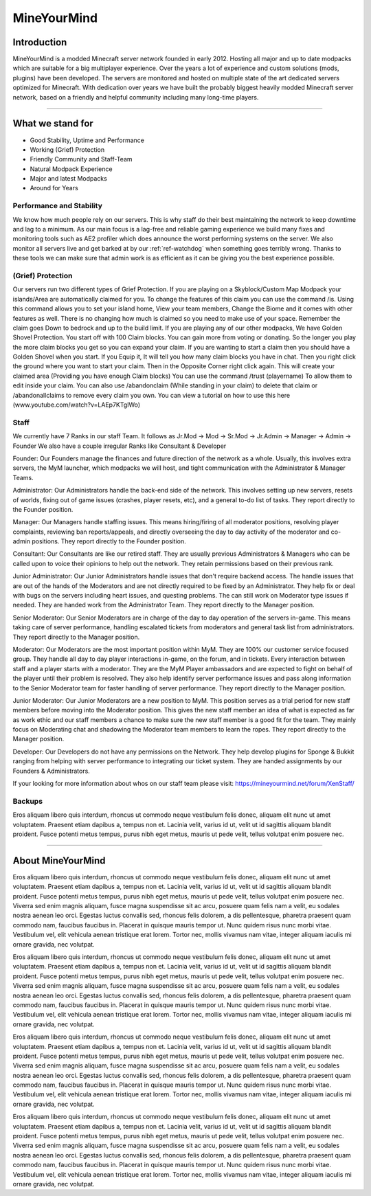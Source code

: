 ++++++++++++
MineYourMind
++++++++++++

Introduction
============

MineYourMind is a modded Minecraft server network founded in early 2012. Hosting all major and up to date modpacks which are suitable for a big multiplayer experience. Over the years a lot of experience and custom solutions (mods, plugins) have been developed. The servers are monitored and hosted on multiple state of the art dedicated servers optimized for Minecraft. With dedication over years we have built the probably biggest heavily modded Minecraft server network, based on a friendly and helpful community including many long-time players.

---------------

What we stand for
=================

* Good Stability, Uptime and Performance
* Working (Grief) Protection
* Friendly Community and Staff-Team
* Natural Modpack Experience
* Major and latest Modpacks
* Around for Years


Performance and Stability
-------------------------

We know how much people rely on our servers. This is why staff do their best maintaining the network to keep downtime and lag to a minimum.
As our main focus is a lag-free and reliable gaming experience we build many fixes and monitoring tools such as AE2 profiler which does announce the worst performing systems on the server. We also monitor all servers live and get barked at by our :ref:`ref-watchdog` when something goes terribly wrong. Thanks to these tools we can make sure that admin work is as efficient as it can be giving you the best experience possible.


(Grief) Protection
------------------

Our servers run two different types of Grief Protection. If you are playing on a Skyblock/Custom Map Modpack your islands/Area are automatically claimed for you. To change the features of this claim you can use the command /is. Using this command allows you to set your island home, View your team members, Change the Biome and it comes with other features as well. There is no changing how much is claimed so you need to make use of your space. Remember the claim goes Down to bedrock and up to the build limit.
If you are playing any of our other modpacks, We have Golden Shovel Protection. You start off with 100 Claim blocks. You can gain more from voting or donating. So the longer you play the more claim blocks you get so you can expand your claim. If you are wanting to start a claim then you should have a Golden Shovel when you start. If you Equip it, It will tell you how many claim blocks you have in chat. Then you right click the ground where you want to start your claim. Then in the Opposite Corner right click again. This will create your claimed area (Providing you have enough Claim blocks) You can use the command /trust (playername) To allow them to edit inside your claim. You can also use /abandonclaim (While standing in your claim) to delete that claim or /abandonallclaims to remove every claim you own. You can view a tutorial on how to use this here (www.youtube.com/watch?v=LAEp7KTgIWo)
 

Staff
-----

We currently have 7 Ranks in our staff Team. It follows as Jr.Mod -> Mod -> Sr.Mod -> Jr.Admin -> Manager -> Admin -> Founder
We also have a couple irregular Ranks like Consultant & Developer

Founder: 
Our Founders manage the finances and future direction of the network as a whole. Usually, this involves extra servers, the MyM launcher, which modpacks we will host, and tight communication with the Administrator & Manager Teams.

Administrator: 
Our Administrators handle the back-end side of the network. This involves setting up new servers, resets of worlds, fixing out of game issues (crashes, player resets, etc), and a general to-do list of tasks.
They report directly to the Founder position.

Manager: 
Our Managers handle staffing issues. This means hiring/firing of all moderator positions, resolving player complaints, reviewing ban reports/appeals, and directly overseeing the day to day activity of the moderator and co-admin positions.
They report directly to the Founder position.

Consultant:
Our Consultants are like our retired staff. They are usually previous Administrators & Managers who can be called upon to voice their opinions to help out the network. They retain permissions based on their previous rank. 

Junior Administrator:
Our Junior Administrators handle issues that don't require backend access. The handle issues that are out of the hands of the Moderators and are not directly required to be fixed by an Administrator. They help fix or deal with bugs on
the servers including heart issues, and questing problems. The can still work on Moderator type issues if needed. They are handed work from the Administrator Team. 
They report directly to the Manager position.

Senior Moderator: 
Our Senior Moderators are in charge of the day to day operation of the servers in-game. This means taking care of server performance, handling escalated tickets from moderators and general task list from administrators.
They report directly to the Manager position.

Moderator: 
Our Moderators are the most important position within MyM. They are 100% our customer service focused group. They handle all day to day player interactions in-game, on the forum, and in tickets. Every interaction between staff and a player starts with a moderator. They are the MyM Player ambassadors and are expected to fight on behalf of the player until their problem is resolved. They also help identify server performance issues and pass along information to the Senior Moderator team for faster handling of server performance.
They report directly to the Manager position.

Junior Moderator: 
Our Junior Moderators are a new position to MyM. This position serves as a trial period for new staff members before moving into the Moderator position. This gives the new staff member an idea of what is expected as far as work ethic and our staff members a chance to make sure the new staff member is a good fit for the team. They mainly focus on Moderating chat and shadowing the Moderator team members to learn the ropes.
They report directly to the Manager position.

Developer:
Our Developers do not have any permissions on the Network. They help develop plugins for Sponge & Bukkit ranging from helping with server performance to integrating our ticket system. They are handed assignments by our Founders & Administrators.

If your looking for more information about whos on our staff team please visit: https://mineyourmind.net/forum/XenStaff/

Backups
-------

Eros aliquam libero quis interdum, rhoncus ut commodo neque vestibulum felis donec, aliquam elit nunc ut amet voluptatem. Praesent etiam dapibus a, tempus non et. Lacinia velit, varius id ut, velit ut id sagittis aliquam blandit proident. Fusce potenti metus tempus, purus nibh eget metus, mauris ut pede velit, tellus volutpat enim posuere nec.

---------------

About MineYourMind
==================

Eros aliquam libero quis interdum, rhoncus ut commodo neque vestibulum felis donec, aliquam elit nunc ut amet voluptatem. Praesent etiam dapibus a, tempus non et. Lacinia velit, varius id ut, velit ut id sagittis aliquam blandit proident. Fusce potenti metus tempus, purus nibh eget metus, mauris ut pede velit, tellus volutpat enim posuere nec. Viverra sed enim magnis aliquam, fusce magna suspendisse sit ac arcu, posuere quam felis nam a velit, eu sodales nostra aenean leo orci. Egestas luctus convallis sed, rhoncus felis dolorem, a dis pellentesque, pharetra praesent quam commodo nam, faucibus faucibus in. Placerat in quisque mauris tempor ut. Nunc quidem risus nunc morbi vitae. Vestibulum vel, elit vehicula aenean tristique erat lorem. Tortor nec, mollis vivamus nam vitae, integer aliquam iaculis mi ornare gravida, nec volutpat.

Eros aliquam libero quis interdum, rhoncus ut commodo neque vestibulum felis donec, aliquam elit nunc ut amet voluptatem. Praesent etiam dapibus a, tempus non et. Lacinia velit, varius id ut, velit ut id sagittis aliquam blandit proident. Fusce potenti metus tempus, purus nibh eget metus, mauris ut pede velit, tellus volutpat enim posuere nec. Viverra sed enim magnis aliquam, fusce magna suspendisse sit ac arcu, posuere quam felis nam a velit, eu sodales nostra aenean leo orci. Egestas luctus convallis sed, rhoncus felis dolorem, a dis pellentesque, pharetra praesent quam commodo nam, faucibus faucibus in. Placerat in quisque mauris tempor ut. Nunc quidem risus nunc morbi vitae. Vestibulum vel, elit vehicula aenean tristique erat lorem. Tortor nec, mollis vivamus nam vitae, integer aliquam iaculis mi ornare gravida, nec volutpat.

Eros aliquam libero quis interdum, rhoncus ut commodo neque vestibulum felis donec, aliquam elit nunc ut amet voluptatem. Praesent etiam dapibus a, tempus non et. Lacinia velit, varius id ut, velit ut id sagittis aliquam blandit proident. Fusce potenti metus tempus, purus nibh eget metus, mauris ut pede velit, tellus volutpat enim posuere nec. Viverra sed enim magnis aliquam, fusce magna suspendisse sit ac arcu, posuere quam felis nam a velit, eu sodales nostra aenean leo orci. Egestas luctus convallis sed, rhoncus felis dolorem, a dis pellentesque, pharetra praesent quam commodo nam, faucibus faucibus in. Placerat in quisque mauris tempor ut. Nunc quidem risus nunc morbi vitae. Vestibulum vel, elit vehicula aenean tristique erat lorem. Tortor nec, mollis vivamus nam vitae, integer aliquam iaculis mi ornare gravida, nec volutpat.

Eros aliquam libero quis interdum, rhoncus ut commodo neque vestibulum felis donec, aliquam elit nunc ut amet voluptatem. Praesent etiam dapibus a, tempus non et. Lacinia velit, varius id ut, velit ut id sagittis aliquam blandit proident. Fusce potenti metus tempus, purus nibh eget metus, mauris ut pede velit, tellus volutpat enim posuere nec. Viverra sed enim magnis aliquam, fusce magna suspendisse sit ac arcu, posuere quam felis nam a velit, eu sodales nostra aenean leo orci. Egestas luctus convallis sed, rhoncus felis dolorem, a dis pellentesque, pharetra praesent quam commodo nam, faucibus faucibus in. Placerat in quisque mauris tempor ut. Nunc quidem risus nunc morbi vitae. Vestibulum vel, elit vehicula aenean tristique erat lorem. Tortor nec, mollis vivamus nam vitae, integer aliquam iaculis mi ornare gravida, nec volutpat.
